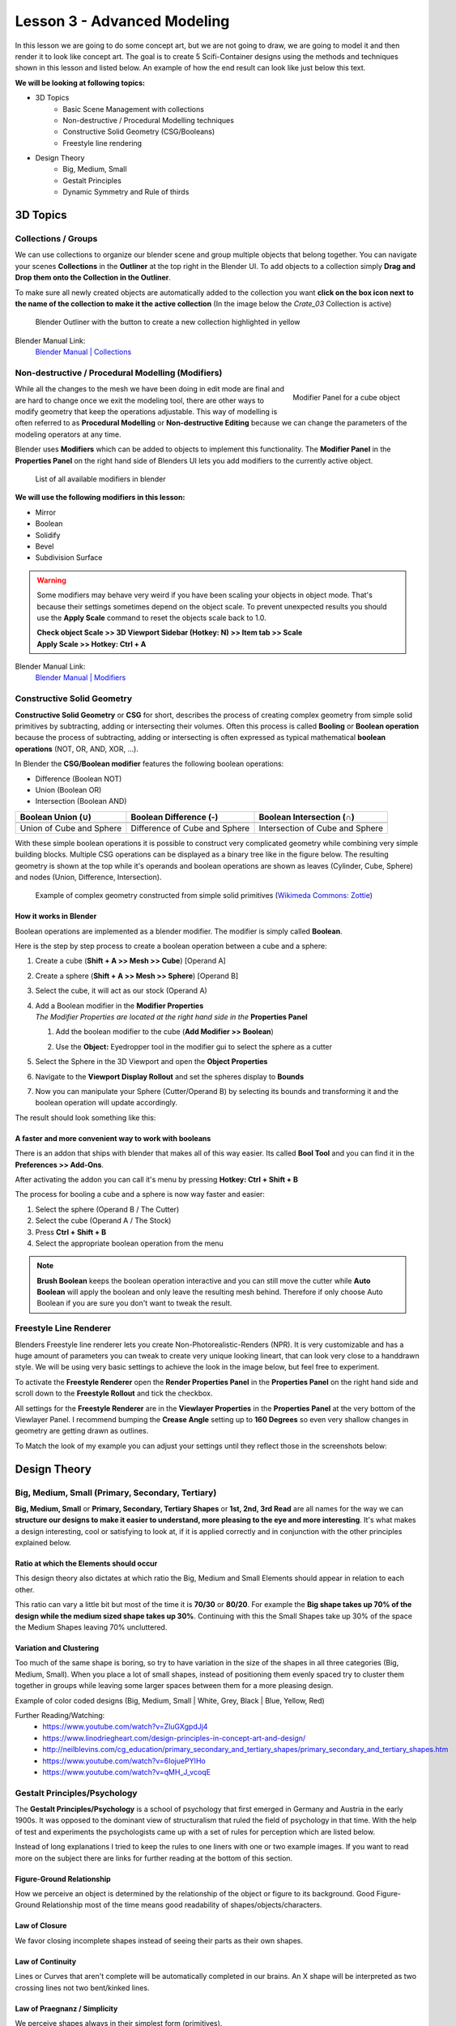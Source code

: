 ############################
Lesson 3 - Advanced Modeling
############################

In this lesson we are going to do some concept art, but we are not going 
to draw, we are going to model it and then render it to look like
concept art. The goal is to create 5 Scifi-Container designs using the
methods and techniques shown in this lesson and listed below. An example
of how the end result can look like just below this text.

.. image:: ../_static/images/crate_designs.png
   :width: 600

**We will be looking at following topics:**

* 3D Topics
    * Basic Scene Management with collections
    * Non-destructive / Procedural Modelling techniques
    * Constructive Solid Geometry (CSG/Booleans)
    * Freestyle line rendering
* Design Theory
    * Big, Medium, Small
    * Gestalt Principles
    * Dynamic Symmetry and Rule of thirds

*********
3D Topics
*********

Collections / Groups
====================
We can use collections to organize our blender scene and group multiple objects
that belong together. You can navigate your scenes **Collections** in the 
**Outliner** at the top right in the Blender UI. To add objects to a collection
simply **Drag and Drop them onto the Collection in the Outliner**.

To make sure all newly created objects are automatically added to the collection
you want **click on the box icon next to the name of the collection to make it
the active collection** (In the image below the *Crate_03* Collection is active)

.. figure:: ../_static/images/bl_gui_outliner_collections.png
   
   Blender Outliner with the button to create a new collection highlighted in yellow

Blender Manual Link:
    `Blender Manual | Collections <https://docs.blender.org/manual/en/latest/scene_layout/collections/collections.html>`_


Non-destructive / Procedural Modelling (Modifiers)
==================================================
.. figure:: ../_static/images/bl_gui_modifier_panel.png
   :align: right

   Modifier Panel for a cube object

While all the changes to the mesh we have been doing in edit mode are final
and are hard to change once we exit the modeling tool, there are other ways
to modify geometry that keep the operations adjustable. This way of modelling
is often referred to as **Procedural Modelling** or **Non-destructive Editing**
because we can change the parameters of the modeling operators at any time.

Blender uses **Modifiers** which can be added to objects to implement this
functionality. The |props_modifier| **Modifier Panel** in the **Properties
Panel** on the right hand side of Blenders UI lets you add modifiers to the
currently active object.


.. figure:: ../_static/images/bl_gui_modifier_list.png

   List of all available modifiers in blender

**We will use the following modifiers in this lesson:**

* Mirror
* Boolean
* Solidify
* Bevel
* Subdivision Surface
  
.. warning::
    Some modifiers may behave very weird if you have been scaling your objects
    in object mode. That's because their settings sometimes depend on the object
    scale. To prevent unexpected results you should use the **Apply Scale** 
    command to reset the objects scale back to 1.0.

    | **Check object Scale >> 3D Viewport Sidebar (Hotkey: N) >> Item tab >> Scale**
    | **Apply Scale >> Hotkey: Ctrl + A**

    .. image:: ../_static/images/bl_gui_3dview_item.png
    .. image:: ../_static/images/bl_gui_apply_scale.png

Blender Manual Link:
    `Blender Manual | Modifiers <https://docs.blender.org/manual/en/latest/modeling/modifiers/index.html>`_


Constructive Solid Geometry
===========================
**Constructive Solid Geometry** or **CSG** for short, describes the process of creating
complex geometry from simple solid primitives by subtracting, adding or intersecting
their volumes.
Often this process is called **Booling** or **Boolean operation** because the process
of subtracting, adding or intersecting is often expressed as typical mathematical 
**boolean operations** (NOT, OR, AND, XOR, ...).


In Blender the **CSG/Boolean modifier** features the following boolean operations:

* Difference (Boolean NOT)
* Union (Boolean OR)
* Intersection (Boolean AND)

======================== ============================= ===============================
Boolean Union (**∪**)    Boolean Difference (**-**)    Boolean Intersection (**∩**)
======================== ============================= ===============================
|csg_union|              |csg_difference|              |csg_intersect|
Union of Cube and Sphere Difference of Cube and Sphere Intersection of Cube and Sphere
======================== ============================= ===============================


.. |csg_union| image:: ../_static/images/bl_csg_union.png
    :width: 300
    :alt: Show boolean difference between a 3D Sphere and Cube
.. |csg_difference| image:: ../_static/images/bl_csg_difference.png
    :width: 300
    :alt: Show boolean difference between a 3D Sphere and Cube
.. |csg_intersect| image:: ../_static/images/bl_csg_intersection.png
    :width: 300
    :alt: Show boolean intersection between a 3D Sphere and Cube

With these simple boolean operations it is possible to construct very complicated
geometry while combining very simple building blocks. Multiple CSG operations can
be displayed as a binary tree like in the figure below. The resulting geometry
is shown at the top while it's operands and boolean operations are shown as leaves
(Cylinder, Cube, Sphere) and nodes (Union, Difference, Intersection).

.. figure:: ../_static/images/wikimedia_commons_zottie_csg_tree.png
    :alt: Image showing a binary tree of boolean operations with their operands as leaves
    :width: 600

    Example of complex geometry constructed from simple solid primitives
    (`Wikimeda Commons: Zottie <https://en.wikipedia.org/wiki/Constructive_solid_geometry#/media/File:Csg_tree.png>`_)


How it works in Blender
-----------------------

Boolean operations are implemented as a blender modifier. The modifier is simply called
**Boolean**.

Here is the step by step process to create a boolean operation between a cube and a sphere:

#. Create a cube (**Shift + A >> Mesh >> Cube**) [Operand A]
#. Create a sphere (**Shift + A >> Mesh >> Sphere**) [Operand B]
#. Select the cube, it will act as our stock (Operand A)
#. | Add a Boolean modifier in the **Modifier Properties** |props_modifier|
   | *The Modifier Properties are located at the right hand side in the* **Properties Panel**

   #. Add the boolean modifier to the cube (**Add Modifier >> Boolean**)
   #. Use the **Object:** Eyedropper tool in the modifier gui to select the sphere as a cutter

      |modifier_panel|
      |boolean_cutter|
#. Select the Sphere in the 3D Viewport and open the **Object Properties** |props_object|
#. Navigate to the **Viewport Display Rollout** and set the spheres display to **Bounds**

   |viewport_display|
#. Now you can manipulate your Sphere (Cutter/Operand B) by selecting its bounds
   and transforming it and the boolean operation will update accordingly.

The result should look something like this:

.. image:: ../_static/images/bl_boolean_cube_sphere.png
    :width: 300

.. |props_modifier| image:: ../_static/images/bl_gui_props_modifier.png
.. |props_object| image:: ../_static/images/bl_gui_props_object.png

.. |modifier_panel| image:: ../_static/images/bl_gui_modifier_panel.png
    :width: 100
.. |boolean_cutter| image:: ../_static/images/bl_modifier_boolean_operand_b.png
    :width: 100

.. |viewport_display| image:: ../_static/images/bl_gui_viewport_display_bounds.png
    :width: 100


A faster and more convenient way to work with booleans
------------------------------------------------------

There is an addon that ships with blender that makes all of this way easier.
Its called **Bool Tool** and you can find it in the **Preferences >> Add-Ons**.

.. image:: ../_static/images/bl_preferences_addons_booltool.png

After activating the addon you can call it's menu by pressing **Hotkey: Ctrl + Shift + B**

.. image:: ../_static/images/bl_gui_bool_tool.png

The process for booling a cube and a sphere is now way faster and easier:

#. Select the sphere (Operand B / The Cutter)
#. Select the cube (Operand A / The Stock)
#. Press **Ctrl + Shift + B**
#. Select the appropriate boolean operation from the menu

.. note::
    **Brush Boolean** keeps the boolean operation interactive and you can still move
    the cutter while **Auto Boolean** will apply the boolean and only leave the resulting
    mesh behind. Therefore if only choose Auto Boolean if you are sure you don't want
    to tweak the result.


Freestyle Line Renderer
=======================
Blenders Freestyle line renderer lets you create Non-Photorealistic-Renders (NPR).
It is very customizable and has a huge amount of parameters you can tweak to create
very unique looking lineart, that can look very close to a handdrawn style. We will
be using very basic settings to achieve the look in the image below, but feel free
to experiment.

.. image:: ../_static/images/crate_design_04.png
   :width: 600

To activate the **Freestyle Renderer** open the |props_render| **Render Properties Panel**
in the **Properties Panel** on the right hand side and scroll down to the **Freestyle Rollout**
and tick the checkbox.

.. image:: ../_static/images/bl_gui_props_render_freestyle.png

All settings for the **Freestyle Renderer** are in the |props_viewlayer| **Viewlayer Properties**
in the **Properties Panel** at the very bottom of the Viewlayer Panel. I recommend bumping the
**Crease Angle** setting up to **160 Degrees** so even very shallow changes in geometry are getting
drawn as outlines.

To Match the look of my example you can adjust your settings until they reflect those in the screenshots below:

.. image:: ../_static/images/bl_gui_props_viewlayer_freestyle.png
.. image:: ../_static/images/bl_gui_props_viewlayer_freestyle_linestyle.png

.. |props_render| image:: ../_static/images/bl_gui_props_render.png
.. |props_viewlayer| image:: ../_static/images/bl_gui_props_viewlayer.png


*************
Design Theory
*************

Big, Medium, Small (Primary, Secondary, Tertiary)
=================================================
**Big, Medium, Small** or **Primary, Secondary, Tertiary Shapes** or **1st, 2nd, 3rd Read**
are all names for the way we can **structure our designs to make it easier to understand,
more pleasing to the eye and more interesting**. It's what makes a design interesting, cool
or satisfying to look at, if it is applied correctly and in conjunction with the other
principles explained below.

Ratio at which the Elements should occur
----------------------------------------
This design theory also dictates at which ratio the Big, Medium and
Small Elements should appear in relation to each other.

This ratio can vary a little bit but most of the time it is **70/30** or **80/20**.
For example the **Big shape takes up 70% of the design while the medium sized shape
takes up 30%**. Continuing with this the Small Shapes take up 30% of the space
the Medium Shapes leaving 70% uncluttered.

Variation and Clustering
------------------------
Too much of the same shape is boring, so try to have variation in the size of
the shapes in all three categories (Big, Medium, Small). When you place a lot
of small shapes, instead of positioning them evenly spaced try to cluster them
together in groups while leaving some larger spaces between them for a more pleasing
design.


Example of color coded designs (Big, Medium, Small | White, Grey, Black | Blue, Yellow, Red)

.. image:: ../_static/images/crate_design_04.png
   :width: 300

.. image:: ../_static/images/design_bms_sinix.png
   :width: 500



Further Reading/Watching:
    * https://www.youtube.com/watch?v=ZluGXgpdJj4
    * https://www.linodriegheart.com/design-principles-in-concept-art-and-design/
    * http://neilblevins.com/cg_education/primary_secondary_and_tertiary_shapes/primary_secondary_and_tertiary_shapes.htm
    * https://www.youtube.com/watch?v=6IojuePYIHo
    * https://www.youtube.com/watch?v=qMH_J_vcoqE


Gestalt Principles/Psychology
=============================
The **Gestalt Principles/Psychology** is a school of psychology that first emerged in Germany and Austria in the early 1900s.
It was opposed to the dominant view of structuralism that ruled the field of psychology in that time. With the help of
test and experiments the psychologists came up with a set of rules for perception which are listed below.

Instead of long explanations I tried to keep the rules to one liners with one or two example images.
If you want to read more on the subject there are links for further reading at the bottom of this section.

Figure-Ground Relationship
--------------------------
How we perceive an object is determined by the relationship of the object or figure to its background.
Good Figure-Ground Relationship most of the time means good readability of shapes/objects/characters.

.. image:: ../_static/images/design_gp_fgr.png
   :width: 300
.. image:: ../_static/images/design_gp_fgr_rubin_vase.jpg
   :width: 300

Law of Closure
--------------
We favor closing incomplete shapes instead of seeing their parts as their own shapes.

.. image:: ../_static/images/design_gp_closure_001.png
   :width: 300
.. image:: ../_static/images/design_gp_closure_002.png
   :width: 300

Law of Continuity
-----------------
Lines or Curves that aren't complete will be automatically completed in our brains.
An X shape will be interpreted as two crossing lines not two bent/kinked lines.

.. image:: ../_static/images/design_gp_continuity_001.png
   :width: 300
.. image:: ../_static/images/design_gp_continuity_002.png
   :width: 300

Law of Praegnanz / Simplicity
-----------------------------
We perceive shapes always in their simplest form (primitives).

.. image:: ../_static/images/design_gp_simplicity_001.png
   :width: 300
.. image:: ../_static/images/design_gp_simplicity_002.png
   :width: 300

Law of Proximity
----------------
Elements who are close together will be perceived as belonging together.

.. image:: ../_static/images/design_gp_proximity_001.png
   :width: 300
.. image:: ../_static/images/design_gp_proximity_002.png
   :width: 300

Law of Similarity
-----------------
Elements who are similar to each other will more likely be perceived as as belonging together.

.. image:: ../_static/images/design_gp_similarity_001.png
   :width: 300
.. image:: ../_static/images/design_gp_similarity_002.png
   :width: 300

Law of Symmetry
---------------
We perceive objects as being symmetrical and forming around a center point. It is pleasing to the
eye to divide objects into symmetrical parts, we also perceive unconnected objects as symmetrical
to a point or axis if possible.

.. image:: ../_static/images/design_gp_symmetry_001.png
   :width: 300
.. image:: ../_static/images/design_gp_symmetry_002.png
   :width: 300

Further Reading:
    * https://www.canva.com/learn/gestalt-theory/
    * https://www.interaction-design.org/literature/topics/gestalt-principles
    * https://www.creativebloq.com/graphic-design/gestalt-theory-10134960
    * https://www.andyrutledge.com/gestalt-principles-1-figure-ground-relationship.html


Dynamic Symmetry and Rule of Thirds
===================================
These two theories are used to help you compose a shot/painting/scene. They come
with rules or grids that you can use to align objects inside your cameraview to 
get a more pleasing composition.

The Rule of thirds can be a stepping stone and an okay helper in the beginning but
truly great composition uses a lot more rules/guides. Dynamic symmetry steps in here
with a more complex grid that helps create more pleasing images because its grid follows
other very important rules.

Rule of Thirds
--------------
John Thomas Smith (1766-1833) [English painter, engraver and antiquarian] came up with
the rule of thirds in 1797. By splitting the Image into thirds with four lines a simple
grid is created. It is claimed that positioning your subject on one of the *power points*
(the intersections of the gridlines) or close to it will create more interest and a better
composition than shooting your subject dead center. 

You can get good artwork with the rule of thirds if you use additional other 
principles, but if you only focus on the rule of thirds you are limiting yourself
and your art.

.. warning::
    The rule of thirds is not in this list because it is a good tool or something
    I want you to use. It's here as a bad example, as an example of how oversimplifying
    something complex like composition can lead to bland artwork. It's better than 
    nothing, thats for sure, but it's a dead end composition wise, it will not lead
    you anywhere after your first improvements.

**Example: John Thomas Smith**

.. image:: ../_static/images/design_r3_john_smith_art_002.jpg
   :width: 300
.. image:: ../_static/images/design_r3_john_smith_art_003.jpg
   :width: 300
.. image:: ../_static/images/design_r3_john_smith_art_001.jpg
   :width: 300

Further Reading:
    * https://en.wikipedia.org/wiki/Rule_of_thirds
    * https://photographylife.com/the-rule-of-thirds

Dynamic Symmetry
----------------
Dynamic Symmetry was formulated by Jay Hambidge (1867-1924) and is a system
defining compositional rules inspired by Greek architecture, sculpture and ceramics.

It's most useful part is the dynamic symmetry grid which can be used to arrange objects
in our scene/frame.

.. figure:: ../_static/images/design_ds_grid.png
   :figwidth: 500
   
   Dynamic symmetry grid for a 1.5 Rectangle (typical film camera sensor aspect ratio)

The dynamic symmetry grid has the following parts:
    * Baroque diagonal (lower left to upper right)
    * Sinister diagonal (lower right to upper left)
    * The Reciprocals (crossing the sinister and baroque at 90 degree angles)
    * The Eyes (points where lines are crossing)

In a process called Major Area Division (MAD) we can use multiple shrinked down
dynamic symmetry grids to get even more lines to align our subjects to. Major
Area Subdivision is shown below in the third image.

**Example: William-Adolphe Bouguereau - Pieta (1876)**

.. image:: ../_static/images/design_ds_bouguereau_pieta-1876.jpg
   :width: 300
.. image:: ../_static/images/design_ds_bouguereau_pieta-1876_dynamic_symmetry.jpg
   :width: 300
.. image:: ../_static/images/design_ds_bouguereau_pieta-1876_dynamic_symmetry_mad.jpg
   :width: 300


**Example: William-Adolphe Bouguereau - Dante and Virgil in Hell (1850)**

.. image:: ../_static/images/design_ds_bouguereau_danteandvirgil_1850.jpg
   :width: 300
.. image:: ../_static/images/design_ds_bouguereau_danteandvirgil_1850_grid.jpg
   :width: 300
.. image:: ../_static/images/design_ds_bouguereau_danteandvirgil_1850_mad.jpg
   :width: 300

Further Reading:
    * http://larmonu.larmonstudios.com/dynamic-symmetry/
    * https://photographycourse.net/dynamic-symmetry/


Grids in Blender
----------------
You can enable the rule of thirds grid and the dynamic symmetry grid in Blender
by selecting your Camera and navigating to the |props_object_data| **Object Data
Panel** in the **Properties Panel** on the right hand side of Blenders UI.
Open the **Viewport Display Rollout** and then expand the **Composition Guides
Subrollout** to find a series of checkboxes that will give you access to different
grids. Once checked the grid will be drawn in the 3D Viewport if you are looking through
the camera.

.. image:: ../_static/images/bl_gui_props_object_data_camera_compguides.png
   :width: 200
.. image:: ../_static/images/bl_gui_3dview_camera_compguides.png
   :width: 800

.. |props_object_data| image:: ../_static/images/bl_gui_props_object_data_camera.png
